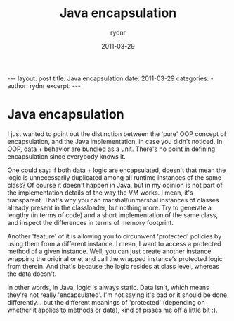 #+BEGIN_HTML
---
layout: post
title: Java encapsulation
date: 2011-03-29
categories: 
- 
author: rydnr
excerpt: 
---
#+END_HTML
#+STARTUP: showall
#+STARTUP: hidestars
#+OPTIONS: H:2 num:nil tags:nil toc:nil timestamps:t
#+LAYOUT: post
#+AUTHOR: rydnr
#+DATE: 2011-03-29
#+TITLE: Java encapsulation
#+DESCRIPTION: 
#+KEYWORDS: 
:PROPERTIES:
:ON: 2011-03-29
:END:
* Java encapsulation

I just wanted to point out the distinction between the 'pure' OOP concept of encapsulation, and the Java implementation, in case you didn't noticed.
In OOP, data + behavior are bundled as a unit. There's no point in defining encapsulation since everybody knows it.

One could say: if both data + logic are encapsulated, doesn't that mean the logic is unnecessarily duplicated among all runtime instances of the same class?
Of course it doesn't happen in Java, but in my opinion is not part of the implementation details of the way the VM works. I mean, it's transparent. That's why you can marshal/unmarshal instances of classes already present in the classloader, but nothing more. Try to generate a lengthy (in terms of code) and a short implementation of the same class, and inspect the differences in terms of memory footprint.

Another 'feature' of it is allowing you to circumvent 'protected' policies by using them from a different instance. I mean, I want to access a protected method of a given instance. Well, you can just create another instance wrapping the original one, and call the wrapped instance's protected logic from therein. And that's because the logic resides at class level, whereas the data doesn't.

In other words, in Java, logic is always static. Data isn't, which means they're not really 'encapsulated'. I'm not saying it's bad or it should be done differently... but the different meanings of 'protected' (depending on whether it applies to methods or data), kind of pisses me off a little bit :).
